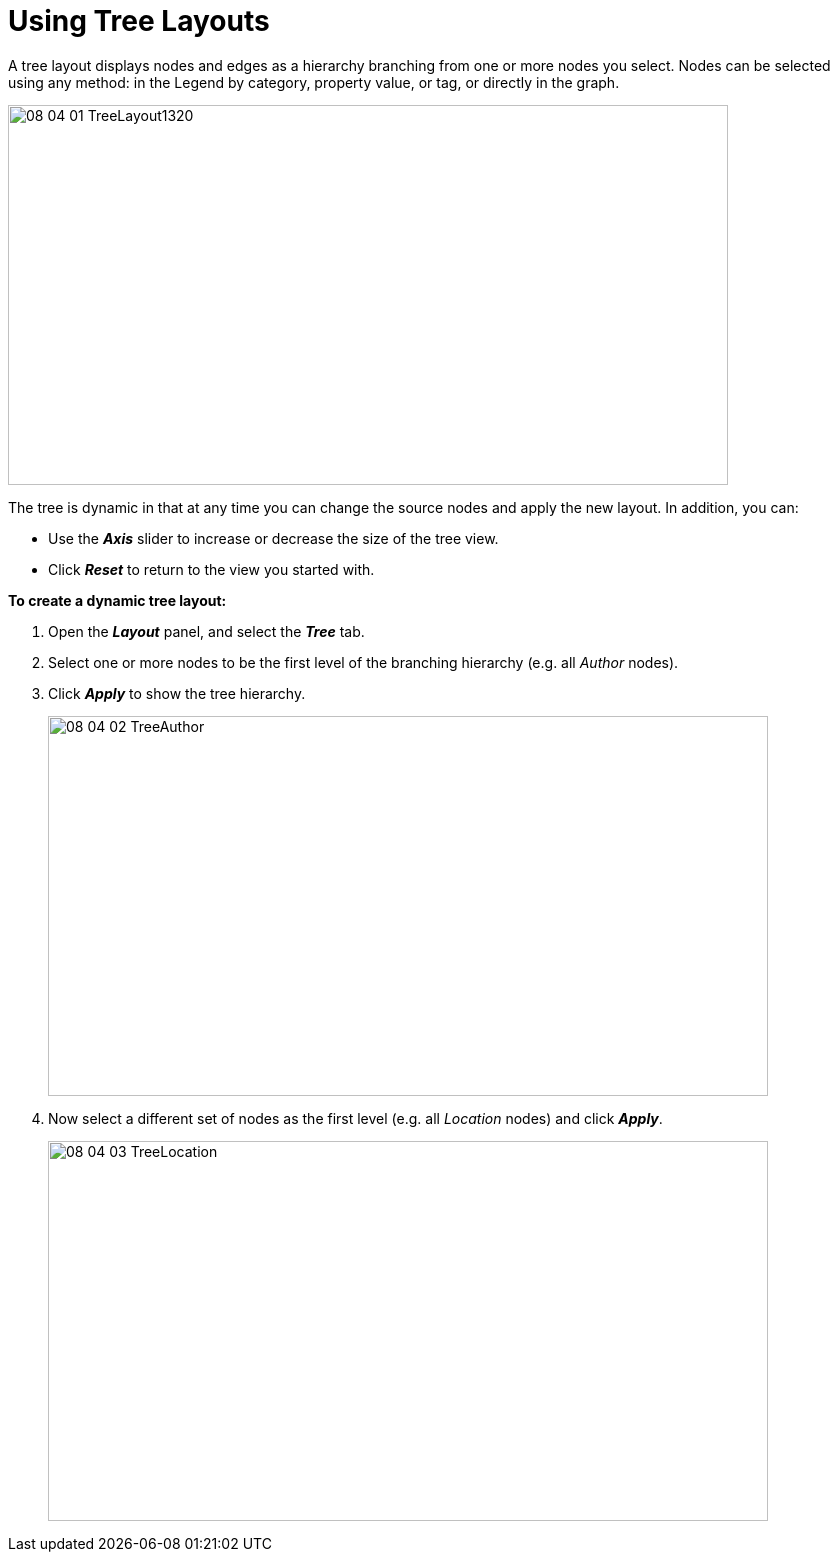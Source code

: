 = Using Tree Layouts

A tree layout displays nodes and edges as a hierarchy branching from one or more nodes you select. Nodes can be selected using any method: in the Legend by category, property value, or tag, or directly in the graph.

image::/v2_17/08_04_01_TreeLayout1320.png[,720,380,role=text-left]

The tree is dynamic in that at any time you can change the source nodes and apply the new layout. In addition, you can:

* Use the *_Axis_* slider to increase or decrease the size of the tree view.
* Click *_Reset_* to return to the view you started with.

*To create a dynamic tree layout:*

. Open the *_Layout_* panel, and select the *_Tree_* tab.
. Select one or more nodes to be the first level of the branching hierarchy (e.g. all _Author_ nodes).
. Click *_Apply_* to show the tree hierarchy.
+
image::/v2_17/08_04_02_TreeAuthor.png[,720,380,role=text-left]

. Now select a different set of nodes as the first level (e.g. all _Location_ nodes) and click *_Apply_*.
+
image::/v2_17/08_04_03_TreeLocation.png[,720,380,role=text-left]
